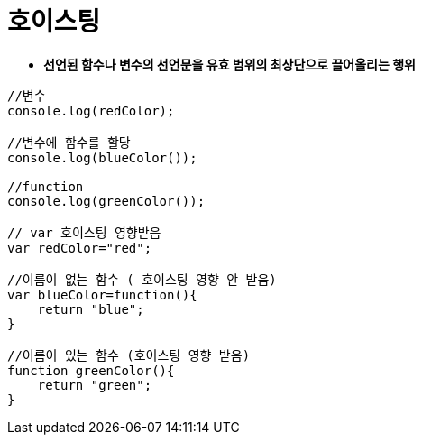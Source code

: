 = 호이스팅

* *선언된 함수나 변수의 선언문을 유효 범위의 최상단으로 끌어올리는 행위*

[source,javascript]
----
//변수
console.log(redColor);

//변수에 함수를 할당
console.log(blueColor());

//function
console.log(greenColor());

// var 호이스팅 영향받음
var redColor="red";

//이름이 없는 함수 ( 호이스팅 영향 안 받음)
var blueColor=function(){
    return "blue";
}

//이름이 있는 함수 (호이스팅 영향 받음)
function greenColor(){
    return "green";
}
----